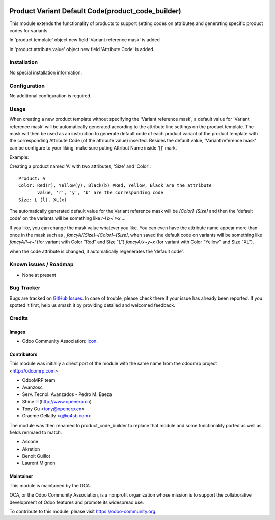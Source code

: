 .. image:: https://img.shields.io/badge/licence-AGPL--3-blue.svg
   :target: http://www.gnu.org/licenses/agpl-3.0-standalone.html
   :alt: License: AGPL-3

==================================================
Product Variant Default Code(product_code_builder)
==================================================

This module extends the functionality of products to support setting
codes on attributes and generating specific product codes for variants

In 'product.template' object new field 'Variant reference mask' is added

In 'product.attribute.value' object new field 'Attribute Code' is added.

Installation
============

No special installation information.

Configuration
=============

No additional configuration is required.

Usage
=====

When creating a new product template without specifying the 'Variant reference
mask', a default value for 'Variant reference mask' will be automatically
generated according to the attribute line settings on the product template.
The mask will then be used as an instruction to generate default code of each
product variant of the product template with the corresponding Attribute Code
(of the attribute value) inserted. Besides the default value, 'Variant
reference mask' can be configure to your liking, make sure puting Attribut Name
inside '[]' mark.

Example:

Creating a product named 'A' with two attributes, 'Size' and 'Color'::

   Product: A
   Color: Red(r), Yellow(y), Black(b) #Red, Yellow, Black are the attribute
          value, 'r', 'y', 'b' are the corresponding code
   Size: L (l), XL(x)

The automatically generated default value for the Variant reference mask will
be `[Color]-[Size]` and then the 'default code' on the variants will be
something like `r-l` `b-l` `r-x` ...

If you like, you can change the mask value whatever you like. You can even have
the attribute name appear more than once in the mask such as ,
`fancyA/[Size]~[Color]~[Size]`, when saved the default code on variants will be
something like `fancyA/l~r~l` (for variant with Color "Red" and Size "L")
`fancyA/x~y~x` (for variant with Color "Yellow" and Size "XL").

when the code attribute is changed, it automatically regenerates the 'default
code'.

.. image:: https://odoo-community.org/website/image/ir.attachment/5784_f2813bd/datas
   :alt: Try me on Runbot
   :target: https://runbot.odoo-community.org/runbot/135/10.0

Known issues / Roadmap
======================

* None at present

Bug Tracker
===========

Bugs are tracked on `GitHub Issues
<https://github.com/OCA/{project_repo}/issues>`_. In case of trouble, please
check there if your issue has already been reported. If you spotted it first,
help us smash it by providing detailed and welcomed feedback.

Credits
=======

Images
------

* Odoo Community Association: `Icon <https://github.com/OCA/maintainer-tools/blob/master/template/module/static/description/icon.svg>`_.

Contributors
------------

This module was initially a direct port of the module with the same name from the odoomrp project <http://odoomrp.com>

* OdooMRP team
* Avanzosc
* Serv. Tecnol. Avanzados - Pedro M. Baeza
* Shine IT(http://www.openerp.cn)
* Tony Gu <tony@openerp.cn>
* Graeme Gellatly <g@o4sb.com>

The module was then renamed to product_code_builder to replace that module and some functionality ported as well as
fields renmaed to match.

* Ascone
* Akretion
* Benoit Guillot
* Laurent Mignon


Maintainer
----------

.. image:: https://odoo-community.org/logo.png
   :alt: Odoo Community Association
   :target: https://odoo-community.org

This module is maintained by the OCA.

OCA, or the Odoo Community Association, is a nonprofit organization whose
mission is to support the collaborative development of Odoo features and
promote its widespread use.

To contribute to this module, please visit https://odoo-community.org.
